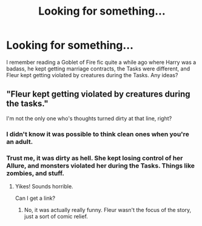 #+TITLE: Looking for something...

* Looking for something...
:PROPERTIES:
:Author: Virgo-the-Maiden
:Score: 6
:DateUnix: 1448345523.0
:DateShort: 2015-Nov-24
:FlairText: Request
:END:
I remember reading a Goblet of Fire fic quite a while ago where Harry was a badass, he kept getting marriage contracts, the Tasks were different, and Fleur kept getting violated by creatures during the Tasks. Any ideas?


** "Fleur kept getting violated by creatures during the tasks."

I'm not the only one who's thoughts turned dirty at that line, right?
:PROPERTIES:
:Author: Englishhedgehog13
:Score: 3
:DateUnix: 1448385841.0
:DateShort: 2015-Nov-24
:END:

*** I didn't know it was possible to think clean ones when you're an adult.
:PROPERTIES:
:Author: Averant
:Score: 5
:DateUnix: 1448403969.0
:DateShort: 2015-Nov-25
:END:


*** Trust me, it was dirty as hell. She kept losing control of her Allure, and monsters violated her during the Tasks. Things like zombies, and stuff.
:PROPERTIES:
:Author: Virgo-the-Maiden
:Score: 3
:DateUnix: 1448406981.0
:DateShort: 2015-Nov-25
:END:

**** Yikes! Sounds horrible.

Can I get a link?
:PROPERTIES:
:Author: Englishhedgehog13
:Score: 3
:DateUnix: 1448407100.0
:DateShort: 2015-Nov-25
:END:

***** No, it was actually really funny. Fleur wasn't the focus of the story, just a sort of comic relief.
:PROPERTIES:
:Author: Virgo-the-Maiden
:Score: -2
:DateUnix: 1448408796.0
:DateShort: 2015-Nov-25
:END:
